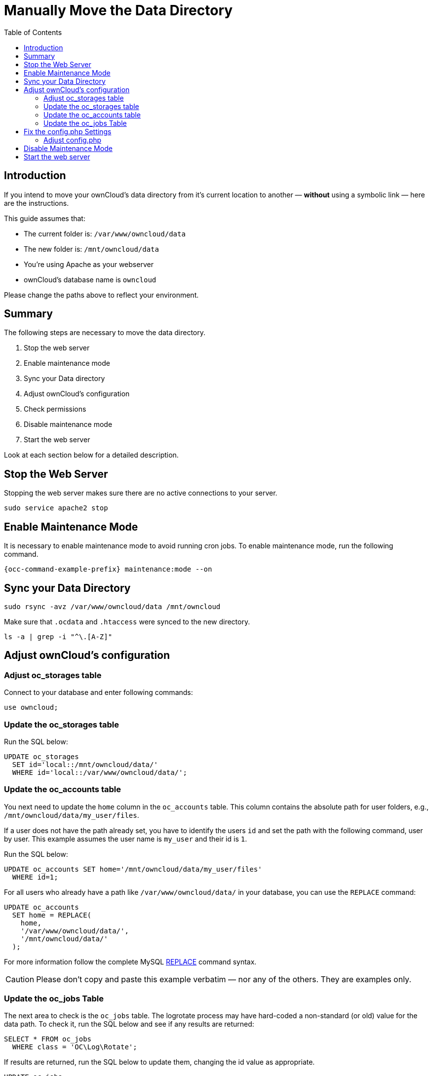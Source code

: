 = Manually Move the Data Directory
:toc: right
:mysql-string-replace-function-url: http://www.mysqltutorial.org/mysql-string-replace-function.aspx

== Introduction

If you intend to move your ownCloud's data directory from it's current location to another — **without** using a symbolic link — here are the instructions.

This guide assumes that:

* The current folder is: `/var/www/owncloud/data`
* The new folder is: `/mnt/owncloud/data`
* You’re using Apache as your webserver
* ownCloud's database name is `owncloud`

Please change the paths above to reflect your environment.

== Summary

The following steps are necessary to move the data directory.

. Stop the web server
. Enable maintenance mode
. Sync your Data directory
. Adjust ownCloud's configuration
. Check permissions
. Disable maintenance mode
. Start the web server

Look at each section below for a detailed description.

== Stop the Web Server

Stopping the web server makes sure there are no active connections to your server.

[source,bash]
----
sudo service apache2 stop
----

== Enable Maintenance Mode

It is necessary to enable maintenance mode to avoid running cron jobs.
To enable maintenance mode, run the following command.

[source,bash,subs="attributes+"]
----
{occ-command-example-prefix} maintenance:mode --on
----

== Sync your Data Directory

[source,bash]
----
sudo rsync -avz /var/www/owncloud/data /mnt/owncloud
----

Make sure that `.ocdata` and `.htaccess` were synced to the new directory.

[source,bash]
----
ls -a | grep -i "^\.[A-Z]"
----

== Adjust ownCloud's configuration

=== Adjust oc_storages table

Connect to your database and enter following commands:

[source,sql]
----
use owncloud;
----

=== Update the oc_storages table

Run the SQL below:

[source,sql]
----
UPDATE oc_storages 
  SET id='local::/mnt/owncloud/data/'
  WHERE id='local::/var/www/owncloud/data/';
----

=== Update the oc_accounts table

You next need to update the `home` column in the `oc_accounts` table.
This column contains the absolute path for user folders, e.g., `/mnt/owncloud/data/my_user/files`.

If a user does not have the path already set, you have to identify the users `id` and set the path with the following command, user by user.
This example assumes the user name is `my_user` and their id is `1`.

Run the SQL below:

[source,sql]
----
UPDATE oc_accounts SET home='/mnt/owncloud/data/my_user/files'
  WHERE id=1;
----

For all users who already have a path like `/var/www/owncloud/data/` in your database, you can use the `REPLACE` command:

[source,sql]
----
UPDATE oc_accounts 
  SET home = REPLACE(
    home,
    '/var/www/owncloud/data/',
    '/mnt/owncloud/data/'
  );
----

For more information follow the complete MySQL {mysql-string-replace-function-url}[REPLACE] command syntax.

CAUTION: Please don’t copy and paste this example verbatim — nor any of the others.
They are examples only.

=== Update the oc_jobs Table

The next area to check is the `oc_jobs` table. 
The logrotate process may have hard-coded a non-standard (or old) value for the data path. 
To check it, run the SQL below and see if any results are returned:

[source,sql]
----
SELECT * FROM oc_jobs
  WHERE class = 'OC\Log\Rotate';
----

If results are returned, run the SQL below to update them, changing the id value as appropriate.

[source,sql]
----
UPDATE oc_jobs 
  SET argument = REPLACE(
    argument,
    '\\/var\\/www\\/owncloud\\/data\\/',
    '\\/mnt\\/owncloud/data\\/'
  )
  WHERE id = <id of the incorrect record>;
----

CAUTION: The old data path will be written with `\/`.
Therefore you must add one, additional, backslash, like this: `\\/`.

== Fix the config.php Settings

To fix the config.php settings:

[source,bash,subs="attributes+"]
----
{occ-command-example-prefix} config:system:set --value /mnt/owncloud/data datadirectory
----

=== Adjust config.php

. Change the `datadirectory` key in your `config.php` to the new path.
  To do so, start an editor of your choice and open `/var/www/owncloud/config/config.php`

. Change the value of the key from `'datadirectory' => '/var/www/owncloud/data',` to `'datadirectory' => '/mnt/owncloud/data',`.

== Disable Maintenance Mode

To disable maintenance mode of your instance run the following command:

[source,bash,subs="attributes+"]
----
{occ-command-example-prefix} maintenance:mode --off
----

== Start the web server

[source,bash]
----
sudo service apache2 start
----
